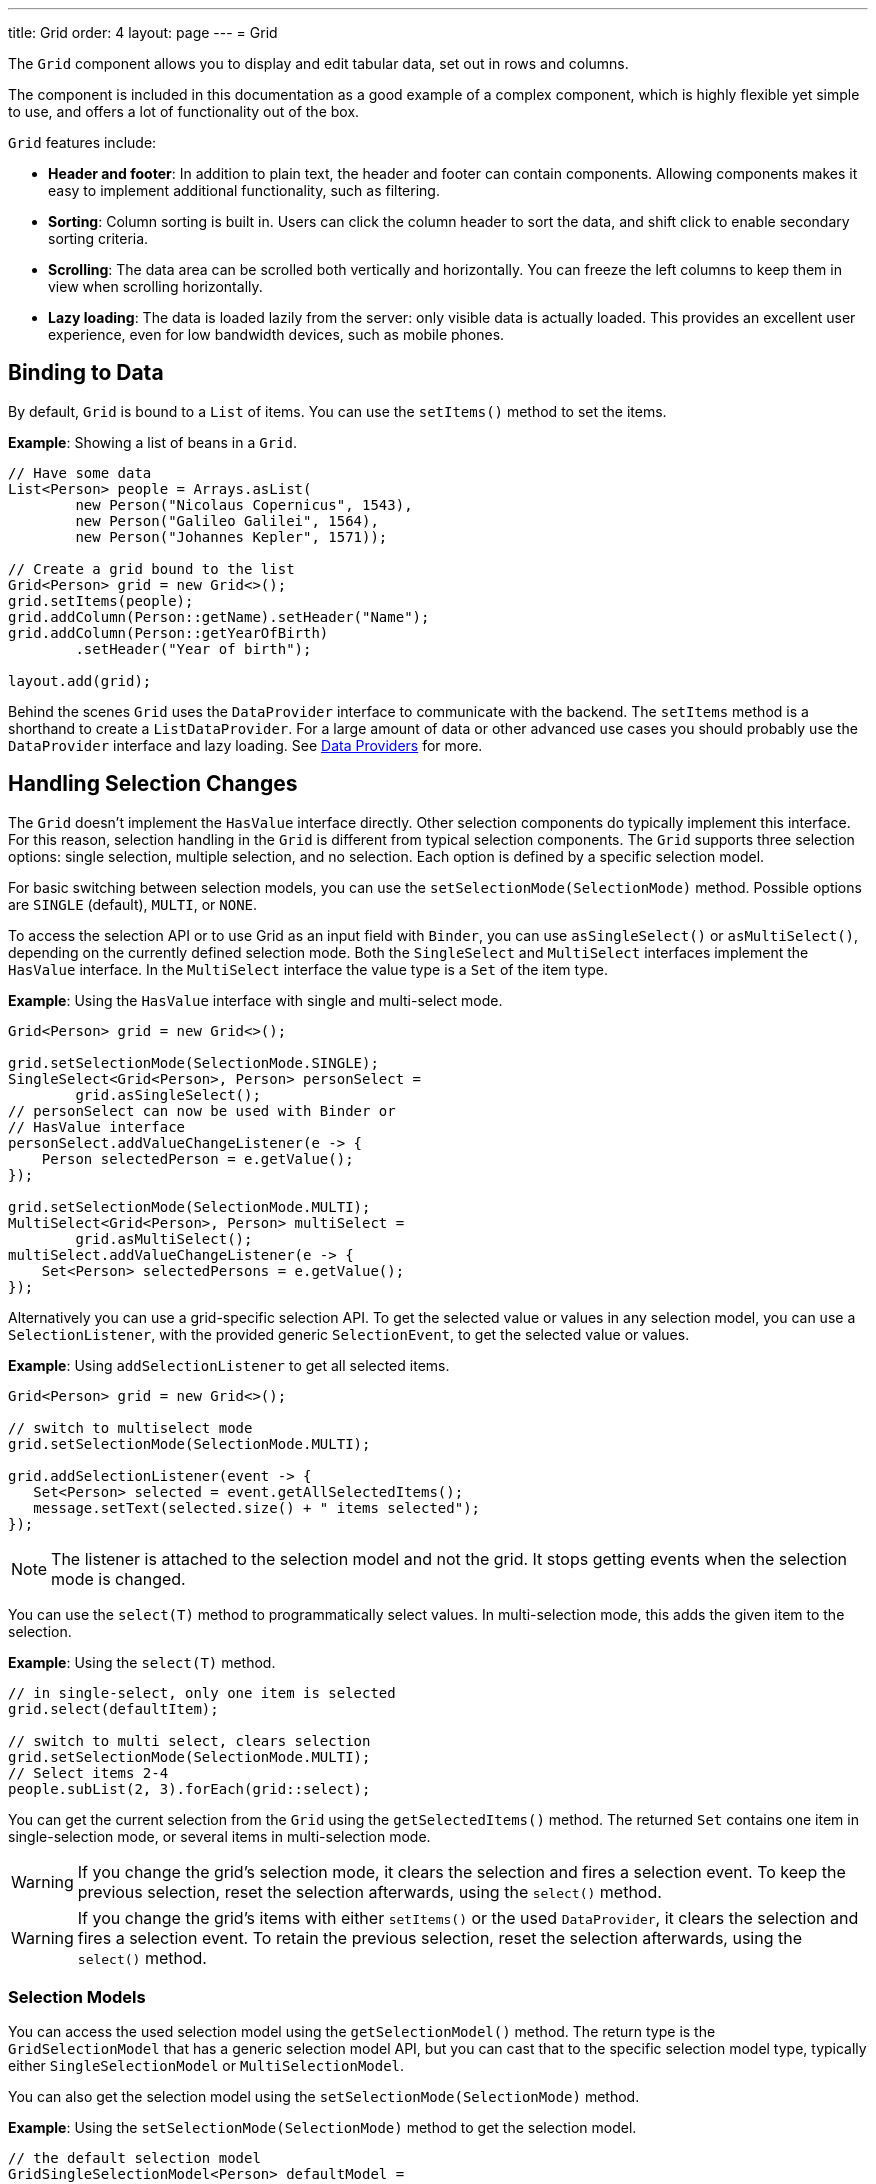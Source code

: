 ---
title: Grid
order: 4
layout: page
---
= Grid

The `Grid` component allows you to display and edit tabular data, set out in rows and columns.

The component is included in this documentation as a good example of a complex component, which is highly flexible yet simple to use, and offers a lot of functionality out of the box.

`Grid` features include:

* *Header and footer*: In addition to plain text, the header and footer can contain components. Allowing components  makes it easy to implement additional functionality, such as filtering.
* *Sorting*: Column sorting is built in. Users can click the column header to sort the data, and shift click to enable secondary sorting criteria.
* *Scrolling*: The data area can be scrolled both vertically and horizontally. You can freeze the left columns to keep them in view when scrolling horizontally.
* *Lazy loading*: The data is loaded lazily from the server: only visible data is actually loaded. This provides an excellent user experience, even for low bandwidth devices, such as mobile phones.

== Binding to Data

By default, `Grid` is bound to a `List` of items. You can use the `setItems()` method to set the items.

*Example*: Showing a list of beans in a `Grid`.

[source, java]
----
// Have some data
List<Person> people = Arrays.asList(
        new Person("Nicolaus Copernicus", 1543),
        new Person("Galileo Galilei", 1564),
        new Person("Johannes Kepler", 1571));

// Create a grid bound to the list
Grid<Person> grid = new Grid<>();
grid.setItems(people);
grid.addColumn(Person::getName).setHeader("Name");
grid.addColumn(Person::getYearOfBirth)
        .setHeader("Year of birth");

layout.add(grid);
----

Behind the scenes `Grid` uses the `DataProvider` interface to communicate with the backend.  The `setItems` method is a shorthand to create a `ListDataProvider`. For a large amount of data or other advanced use cases you should probably use the `DataProvider` interface and lazy loading. See <<../binding-data/tutorial-flow-data-provider#,Data Providers>> for more.

== Handling Selection Changes

The `Grid` doesn't implement the `HasValue` interface directly. Other selection components do typically implement this interface. For this reason, selection handling in the `Grid` is different from typical selection components. The `Grid` supports three selection options: single selection, multiple selection, and no selection. Each option is defined by a specific selection model.

For basic switching between selection models, you can use the `setSelectionMode(SelectionMode)` method. Possible options are `SINGLE` (default), `MULTI`, or `NONE`.

To access the selection API or to use Grid as an input field with `Binder`, you can use `asSingleSelect()` or `asMultiSelect()`, depending on the currently defined selection mode. Both the `SingleSelect` and `MultiSelect` interfaces implement the `HasValue` interface. In the `MultiSelect` interface the value type is a `Set` of the item type.

*Example*: Using the `HasValue` interface with single and multi-select mode.
[source, java]
----
Grid<Person> grid = new Grid<>();

grid.setSelectionMode(SelectionMode.SINGLE);
SingleSelect<Grid<Person>, Person> personSelect =
        grid.asSingleSelect();
// personSelect can now be used with Binder or
// HasValue interface
personSelect.addValueChangeListener(e -> {
    Person selectedPerson = e.getValue();
});

grid.setSelectionMode(SelectionMode.MULTI);
MultiSelect<Grid<Person>, Person> multiSelect =
        grid.asMultiSelect();
multiSelect.addValueChangeListener(e -> {
    Set<Person> selectedPersons = e.getValue();
});
----

Alternatively you can use a grid-specific selection API. To get the selected value or values in any selection model, you can use a `SelectionListener`, with the provided generic `SelectionEvent`, to get the selected value or values.

*Example*: Using `addSelectionListener` to get all selected items.
[source, java]
----
Grid<Person> grid = new Grid<>();

// switch to multiselect mode
grid.setSelectionMode(SelectionMode.MULTI);

grid.addSelectionListener(event -> {
   Set<Person> selected = event.getAllSelectedItems();
   message.setText(selected.size() + " items selected");
});
----
[NOTE]
The listener is attached to the selection model and not the grid. It stops getting events when the selection mode is changed.

You can use the `select(T)` method to programmatically select values. In multi-selection mode, this adds the given item to the selection.

*Example*: Using the `select(T)` method.

[source, java]
----
// in single-select, only one item is selected
grid.select(defaultItem);

// switch to multi select, clears selection
grid.setSelectionMode(SelectionMode.MULTI);
// Select items 2-4
people.subList(2, 3).forEach(grid::select);
----

You can get the current selection from the `Grid` using the `getSelectedItems()` method. The returned `Set` contains one item in single-selection mode, or several items in multi-selection mode.

[WARNING]
====
If you change the grid's selection mode, it clears the selection and fires a selection event. To keep the previous selection, reset the selection afterwards, using the `select()` method.
====

[WARNING]
====
If you change the grid's items with either `setItems()` or the used `DataProvider`, it clears the selection and fires a selection event. To retain the previous selection, reset the selection afterwards, using the `select()` method.
====

=== Selection Models

You can access the used selection model using the `getSelectionModel()` method. The return type is the `GridSelectionModel` that has a generic selection model API, but you can cast that to the specific selection model type, typically either `SingleSelectionModel` or `MultiSelectionModel`.

You can also get the selection model using the `setSelectionMode(SelectionMode)` method.

*Example*: Using the `setSelectionMode(SelectionMode)` method to get the selection model.

[source, java]
----
// the default selection model
GridSingleSelectionModel<Person> defaultModel =
    (GridSingleSelectionModel<Person>) grid
        .getSelectionModel();

// Use multi-selection mode
GridMultiSelectionModel<Person> selectionModel =
    (GridMultiSelectionModel<Person>) grid
        .setSelectionMode(SelectionMode.MULTI);
----

==== Single-selection Model

Obtaining a reference to the `SingleSelectionModel` allows you access to a fine-grained API for the single-selection use case.

You can use the `addSingleSelect(SingleSelectionListener)` method to access `SingleSelectionEvent` that includes additional convenience methods and API options.

In single-selection mode, it is possible to control whether the empty (null) selection is allowed. This is enabled by default.

*Example*: Disallowing empty (null) selection using the `setDeselectAllowed()` method.

[source, java]
----
// preselect value
grid.select(defaultItem);

GridSingleSelectionModel<Person> singleSelect =
    (GridSingleSelectionModel<Person>) grid
        .getSelectionModel();

// disallow empty selection
singleSelect.setDeselectAllowed(false);
----

==== Multi-selection Model

In multi-selection mode, a user can select multiple items by selecting checkboxes in the left column.

Obtaining a reference to the `MultiSelectionModel` allows you access to a fine-grained API for the multi-selection use case.

You can use the `addMultiSelectionListener(MultiSelectionListener)` method to access `MultiSelectionEvent` that includes additional convenience methods and API options.

*Example*: Using the `addMultiSelectionListener` method to access selection changes.

[source, java]
----
// Grid in multi-selection mode
Grid<Person> grid = new Grid<>();
grid.setItems(people);
GridMultiSelectionModel<Person> selectionModel =
    (GridMultiSelectionModel<Person>) grid
        .setSelectionMode(SelectionMode.MULTI);

selectionModel.selectAll();

selectionModel.addMultiSelectionListener(event -> {
    message.setText(String.format(
            "%s items added, %s removed.",
            event.getAddedSelection().size(),
            event.getRemovedSelection().size()));

    // Allow deleting only if there's any selected
    deleteSelected.setEnabled(
            event.getNewSelection().isEmpty());
});
----

== Handling Item-click Events

It is possible to handle item-click or double-click events, in addition to handling selection events. These can be used with selection events or on their own.

*Example*: Disabling the selection mode using `SelectionMode.NONE`, but still getting item-click events.

[source, java]
----
grid.setSelectionMode(SelectionMode.NONE);
grid.addItemClickListener(event -> System.out
        .println(("Clicked Item: " + event.getItem())));
----

* The clicked item, together with other information about click, is available via the event.
* Selection events are no longer available, and no visual selection is displayed when a row is clicked.

It is possible to get separate selection and click events.

*Example*: Using `Grid` in multi-selection mode with an added click (or double-click) listener.

[source, java]
----
grid.setSelectionMode(SelectionMode.MULTI);
grid.addItemDoubleClickListener(event ->
        copy(grid.getSelectedItems()));
----

* In the example code, we call a local `copy` method with the currently selected items when user double clicks a row.

== Configuring Columns

The `addColumn()` method allows you to add columns to the `Grid`.

The column configuration is defined in `Grid.Column` objects that are returned by the `addColumn` method. The `getColumns()` method returns a list of currently configured columns.

The setter methods in `Column` have fluent-API functionality, making it easy to chain configuration calls for columns.

*Example*: Chaining column configuration calls.

[source, java]
----
Column<Person> nameColumn = grid
    .addColumn(Person::getName)
    .setHeader("Name")
    .setFlexGrow(0)
    .setWidth("100px")
    .setResizable(false);
----

=== Column Keys

You can set an identifier key for a column using  the `setKey()` method. This allows you to retrieve the column from the grid at any time.

*Example*: Using the `setKey` method to set an identifier key for a column.

[source, java]
----
nameColumn.setKey("name");
grid.getColumnByKey("name").setWidth("100px");
----

=== Automatically Adding Columns

You can configure `Grid` to automatically add columns for every property in a bean, by passing the class of the bean type to the grid's constructor. The property names are set as the column keys, and you can use them to further configure the columns.

*Example*: Automatically adding columns by passing the bean-type class to the constructor.

[source, java]
----
Grid<Person> grid = new Grid<>(Person.class);
grid.getColumnByKey("yearOfBirth").setFrozen(true);
----

* This constructor only adds columns for the direct properties of the bean type
* The values are displayed as strings.

You can add columns for nested properties by using the dot notation with the `setColumn(String)` method.

*Example*: Adding a column for `postalCode`. Assumes `Person` has a reference to an `Address` object that has a `postalCode` property.

[source, java]
----
grid.addColumn("address.postalCode");
----

* The column's key is "address.postalCode" and its header is "Postal Code".
* To use these `String` properties in `addColumn`, you need to use the `Grid` constructor that takes a bean-class parameter.

==== Defining and Ordering Automatically-Added Columns

You can define which columns display, and the order in which they disaply, in the grid, using the `setColumns` method.

*Example*: Defining columns and their order using the `setColumns` method.

[source, java]
----
Grid<Person> grid = new Grid<>(Person.class);
grid.setColumns("name", "age", "address.postalCode");
----

[TIP]
You can also use the `setColumns` method to reorder the columns you already have.

[NOTE]
When calling `setColumns`, all columns that are currently present in the grid are removed, and only those passed as parameters are added.

To add custom columns before the auto-generated columns, use the `addColumns` method instead. You can avoid creating the auto-generated columns using the `Grid(Class, boolean)` constructor.

*Example*: Adding custom columns.

[source, java]
----
Grid<Person> grid = new Grid<>(Person.class, false);
grid.addColumn(person -> person.getName().split(" ")[0])
    .setHeader("First name");
grid.addColumns("age", "address.postalCode");
----

[NOTE]
An `IllegalArgumentException` is thrown if you attempt to add columns that are already present the grid.

==== Sortable Automatic Columns

By default, all property-based columns are sortable, if the property type implements `Comparable`.

Many data types, such as `String`, `Number`, primitive types and `Date`/`LocalDate`/`LocalDateTime` are `Comparable`, and therefore also sortable, by default.

To make the column of a non-comparable property type sortable, you need to define a custom `Comparator`. See <<Column Sorting>> for more.

You can disable sorting for a specific column, using the `setSortable` method.

*Example*: Disabling sorting on the `address.postalCode` column.

[source, java]
----
grid.getColumnByKey("address.postalCode")
        .setSortable(false);
----

You can also define a list of columns as sortable using the `setSortableColumns` method. This makes all other columns unsortable.

*Example*: Setting defined columns as sortable.

[source, java]
----
// All columns except "name" and "yearOfBirth"
// will be not sortable
grid.setSortableColumns("name", "yearOfBirth");
----

=== Column Headers and Footers

By default, columns do not have a header or footer. These need to be set explicitly using the `setHeader` and `setFooter` methods. Both methods have two overloads: one accepts a plain text string and the other a `TemplateRenderer`.

*Examples*: Setting headers and footers.

[source, java]
----
// Sets a simple text header
nameColumn.setHeader("Name");
// Sets a header using Html component,
// in this case simply bolding the caption "Name"
nameColumn.setHeader(new Html("<b>Name</b>"));

// Similarly for the footer
nameColumn.setFooter("Name");
nameColumn.setFooter(new Html("<b>Name</b>"));
----

See <<Using Template Renderers>> for more.

=== Column Reordering

Column reordering is not enabled by default. You can use the `setColumnReorderingAllowed()` method to allow drag and drop column reordering.

*Example*: Enabling column reordering.

[source, java]
----
grid.setColumnReorderingAllowed(true);
----

////
NOT IMPLEMENTED YET

You can set the order of columns with `setColumnOrder()` for the
grid. Columns that are not given for the method are placed after the specified
columns in their natural order.


[source, java]
----
grid.setColumnOrder(firstnameColumn, lastnameColumn,
                    bornColumn, birthplaceColumn,
                    diedColumn);
----

Note that the method can not be used to hide columns. You can hide columns with
the `Column()`, as described later.
////

=== Hiding Columns

Columns can be hidden by calling the `setVisible()` method in `Column`.

[NOTE]
A hidden column still sends the data required for its rendering to the client side.
Best practice is to remove (or not add) columns, if the data is not needed on the client side. This reduces the amount of data sent and lessens the load on the client.

=== Removing Columns

You can remove a single column using the `removeColumn(Column)` and `removeColumnByKey(String)` methods. You can also remove all currently configured columns using the `removeAllColumns()` method.

=== Setting Column Widths

By default, columns do not have a defined width. They resize automatically based on the data displayed.

You can set the column width:

* Relatively, using flex grow ratios, by using the `setFlexGrow()` method, or
* Explicitly, using a CSS string value with `setWidth()` (with flex grow set to `0`).

You can also enable user column resizing using the `setResizable()` method. The column is resized by dragging the column separator.


=== Setting Frozen Columns

You can freeze a number of columns using the `setFrozen()` method. This ensures that the set number of columns on the left remain static (and visible) when the user scrolls horizontally.

When columns are frozen, user reordering is limited to only among other frozen columns.

*Example*: Setting a column as frozen.
[source, java]
----
nameColumn.setFrozen(true);
----

=== Grouping Columns

You can group multiple columns together by adding them in the `HeaderRow` of the grid.

When you retrieve the `HeaderRow`, using the `prependHeaderRow` or `appendHeaderRow` methods, you can then group the columns using the `join` method. In addition, you can use the `setText` and `setComponent` methods on the join result to set the text or component for the joined columns.

*Example*: Grouping columns

[source, java]
----
// Create a header row
HeaderRow topRow = grid.prependHeaderRow();

// group two columns under the same label
topRow.join(nameColumn, ageColumn)
        .setComponent(new Label("Basic Information"));

// group the other two columns in the same header row
topRow.join(streetColumn, postalCodeColumn)
        .setComponent(new Label("Address Information"));
----

== Using Renderers in Columns

You can configure columns to use a renderer to show the data in the cells.

Conceptually, there are three types of renderer:

. *Basic renderer*: Renders basic values, such as dates and numbers.
. *Template renderer*: Renders content using HTML markup and Polymer data-binding syntax.
. *Component renderer*: Renders content using arbitrary components.

=== Using Basic Renderers

There are several basic renderers that you can use to configure grid columns.

==== Local Date Renderer

Use `LocalDateRenderer` to render `LocalDate` objects in the cells.

*Example*: Using `LocalDateRenderer` with the `addColumn` method.

[source, java]
----
grid.addColumn(new LocalDateRenderer<>(
        Item::getEstimatedDeliveryDate,
        DateTimeFormatter.ofLocalizedDate(
                FormatStyle.MEDIUM)))
    .setHeader("Estimated delivery date");
----

`LocalDateRenderer` works with a `DateTimeFormatter` or a String format to properly render `LocalDate` objects.

*Example*: Using a String format to render the `LocalDate` object.

[source, java]
----
grid.addColumn(new LocalDateRenderer<>(
        Item::getEstimatedDeliveryDate,
        "dd/MM/yyyy"))
    .setHeader("Estimated delivery date");
----

==== Local Date Time Renderer

Use `LocalDateTimeRenderer` to render `LocalDateTime` objects in the cells.

*Example*: Using `LocalDateTimeRenderer`  with the `addColumn` method.

[source, java]
----
grid.addColumn(new LocalDateTimeRenderer<>(
        Item::getPurchaseDate,
        DateTimeFormatter.ofLocalizedDateTime(
                FormatStyle.SHORT,
                FormatStyle.MEDIUM)))
    .setHeader("Purchase date and time");
----

`LocalDateTimeRenderer` also works with `DateTimeFormatter` (with separate style for date and time) or a String format to properly render `LocalDateTime` objects.

*Example*: Using a String format to render the `LocalDateTime` object.

[source, java]
----
grid.addColumn(new LocalDateTimeRenderer<>(
        Item::getPurchaseDate,
        "dd/MM HH:mm:ss")
).setHeader("Purchase date and time");
----

==== Number Renderer

Use `NumberRenderer` to render any type of Number in the cells. It is especially useful for rendering floating-point values.

*Example*: Using `NumberRenderer`  with the `addColumn` method.

[source, java]
----
grid.addColumn(new NumberRenderer<>(Item::getPrice,
        NumberFormat.getCurrencyInstance())
).setHeader("Price");
----

It is possible to setup the `NumberRenderer` with a String format, and an optional null representation.

*Example*: Using a String format to render a price.

[source, java]
----
grid.addColumn(new NumberRenderer<>(
        Item::getPrice, "$ %(,.2f",
        Locale.US, "$ 0.00")
).setHeader("Price");
----

==== Native Button Renderer

Use `NativeButtonRenderer` to create a clickable button in the cells. It creates a native `<button>` on the client side. Click and tap (for touch devices) events are handled on the server side.

*Example*: Using `NativeButtonRenderer` with the `addColumn` method.

[source, java]
----
grid.addColumn(
    new NativeButtonRenderer<>("Remove item",
       clickedItem -> {
           // remove the item
    })
);
----

You can configure a custom label for each item.

*Example*: Configuring `NativeButtonRenderer` to use a custom label.

[source, java]
----
grid.addColumn(new NativeButtonRenderer<>(
        item -> "Remove " + item,
        clickedItem -> {
            // remove the item
        })
);
----

=== Using Template Renderers

Providing a `TemplateRenderer` for a column allows you to define the content of cells using HTML markup, and to use Polymer notations for data binding and event handling.

*Example*: Using `TemplateRenderer` to bold the names of the persons.

[source, java]
----
Grid<Person> grid = new Grid<>();
grid.setItems(people);

grid.addColumn(TemplateRenderer
       .<Person>of("<b>[[item.name]]</b>")
       .withProperty("name", Person::getName)
).setHeader("Name");
----

* The template string is passed for the static `TemplateRenderer.of()` method.
* Every property in the template needs to be defined in the `withProperty()` method.
* `\[[item.name]]` is Polymer syntax for binding properties for a list of items.
See the https://polymer-library.polymer-project.org/3.0/api/elements/dom-repeat[Polymer 3 documentation] for more.

==== Creating Custom Properties

You can use a `TemplateRenderer` to create and display new properties (i.e. properties the item did not originally contain).

*Example*: Using `TemplateRenderer` to compute the approximate age of each person and add it in a new column. Age is the current year less the birth year.

[source, java]
----
grid.addColumn(TemplateRenderer
        .<Person>of("[[item.age]] years old")
        .withProperty("age",
                person -> Year.now().getValue()
                        - person.getYearOfBirth())
).setHeader("Age");
----

==== Binding Beans

If an object contains a bean property that has sub properties, it is only necessary to make the bean accessible by calling the `withProperty()` method. The sub properties become accessible automatically.

*Example*: Using the `withProperty()` method to access numerous sub properties. Assumes `Person` has a field for the `Address` bean, which has `street`, `number` and `postalCode` fields with corresponding getter and setter methods.
[source, java]
----
grid.addColumn(TemplateRenderer.<Person>of(
        "<div>[[item.address.street]], number " +
        "[[item.address.number]]<br>" +
        "<small>[[item.address.postalCode]]</small>" +
        "</div>")
        .withProperty("address", Person::getAddress))
    .setHeader("Address");
----

==== Handling Events

You can define event handlers for the elements in your template, and hook them to server-side code, by calling the `withEventHandler()` method on your `TemplateRenderer`. This is useful for editing items in the grid.

*Example*: Using the `withEventHandler()` method to map defined method names to server-side code. The snippet adds a new column with two buttons: one to edit a property of the item and one to remove the item. Both buttons define a method to call for `on-click` events.

[source, java]
----
grid.addColumn(TemplateRenderer.<Person>of(
     "<button on-click='handleUpdate'>Update</button>" +
     "<button on-click='handleRemove'>Remove</button>")
    .withEventHandler("handleUpdate", person -> {
        person.setName(person.getName() + " Updated");
        grid.getDataProvider().refreshItem(person);
    }).withEventHandler("handleRemove", person -> {
        ListDataProvider<Person> dataProvider =
            (ListDataProvider<Person>) grid
                .getDataProvider();
        dataProvider.getItems().remove(person);
        dataProvider.refreshAll();
    })).setHeader("Actions");
----

* When the server-side data used by the grid is edited, the grid's `DataProvider` is refreshed by calling the `refreshItem()` method. This ensures the changes show up in the element.
* When an item is removed, the `refreshAll()` method call ensures that all the data is updated.
* You need to use Polymer notations for event handlers. `on-click` (with a dash) is Polymer syntax for the native `onclick`.
* `TemplateRenderer` has a fluent API, so you can chain the commands, like
`TemplateRenderer.of().withProperty().withProperty().withEventHandler()...`

=== Using Component Renderers

You can use any component in the grid cells by providing a `ComponentRenderer` for a column.

To define how the component will be generated for each item, you need to pass a `Function` for the `ComponentRenderer`.

*Example*: Adding a column that contains a different icon, depending on the person's gender.

[source, java]
----
Grid<Person> grid = new Grid<>();
grid.setItems(people);

grid.addColumn(new ComponentRenderer<>(person -> {
    if (person.getGender() == Gender.MALE) {
        return new Icon(VaadinIcon.MALE);
    } else {
        return new Icon(VaadinIcon.FEMALE);
    }
})).setHeader("Gender");
----

It is also possible to provide a separate `Supplier` to create the component, and a `Consumer` to configure it for each item.

*Example*: Using `ComponentRenderer` with a `Consumer`.
[source, java]
----
SerializableBiConsumer<Div, Person> consumer =
        (div, person) -> div.setText(person.getName());
grid.addColumn(
        new ComponentRenderer<>(Div::new, consumer))
    .setHeader("Name");
----

If the component is the same for every item, you only need to provide the `Supplier`.

*Example*: Using `ComponentRenderer` with a `Supplier`.
[source, java]
----
grid.addColumn(
    new ComponentRenderer<>(
            () -> new Icon(VaadinIcon.ARROW_LEFT)));
----

You can create complex content for the grid cells by using the component APIs.

*Example*: Using `ComponentRenderer` to create complex content that listens for events and wraps multiple components in layouts.
[source, java]
----
grid.addColumn(new ComponentRenderer<>(person -> {

    // text field for entering a new name for the person
    TextField name = new TextField("Name");
    name.setValue(person.getName());

    // button for saving the name to backend
    Button update = new Button("Update", event -> {
        person.setName(name.getValue());
        grid.getDataProvider().refreshItem(person);
    });

    // button that removes the item
    Button remove = new Button("Remove", event -> {
        ListDataProvider<Person> dataProvider =
            (ListDataProvider<Person>) grid
                .getDataProvider();
        dataProvider.getItems().remove(person);
        dataProvider.refreshAll();
    });

    // layouts for placing the text field on top
    // of the buttons
    HorizontalLayout buttons =
            new HorizontalLayout(update, remove);
    return new VerticalLayout(name, buttons);
})).setHeader("Actions");
----
* Editing grid items requires refreshing the grid's `DataProvider`. The reasoning is the same as for <<Handling Events>> above.

See <<../binding-data/tutorial-flow-data-provider#,Data Providers>> for more.

== Enabling Expanding Rows

The `Grid` supports expanding rows that reveal more detail about the items. The additional information is hidden, unless the user choses to reveal it, keeping the grid appearance clean and simple, while simultaneously allowing detailed explanations.

You can enable expanding rows using the `setItemDetailsRenderer()` method, which allows either a `TemplateRenderer` or a `ComponentRenderer` to define how the details are rendered.

*Example*: Using the `setItemDetailsRenderer` method with a `ComponentRenderer`.

[source, java]
----
grid.setItemDetailsRenderer(
    new ComponentRenderer<>(person -> {
        VerticalLayout layout = new VerticalLayout();
        layout.add(new Label("Address: " +
                person.getAddress().getStreet() + " " +
                person.getAddress().getNumber()));
        layout.add(new Label("Year of birth: " +
                person.getYearOfBirth()));
        return layout;
}));
----

By default, the row's detail opens by clicking the row. Clicking the row again, or clicking another row (to open its detail), automatically closes the first row's detail. You can disable this behavior by calling the `grid.setDetailsVisibleOnClick(false)` method. You can show and hide item details programmatically using the `setDetailsVisible()` method, and test whether an item's detail is visible using the `isDetailsVisible()` method.

[NOTE]
By default, items are selected by clicking them. If you want clicking to only show the item details without selection, you need to use the `grid.setSelectionMode(SelectionMode.NONE)` method.

== Column Sorting

By default, this is how column sorting in the grid works:

* The first click on the column header sorts the column.
* The second click reverses the sort order.
* The third click resets the column to its unsorted state.

If multi-sorting is enabled, the user can sort by multiple columns. The first click sorts the first column. Subsequent clicks on second and more sortable column headers, add secondary and more sort criteria.

=== Defining Column Sorting

The difference between in-memory and backend sorting is key to understanding the sorting mechanism:

* *In-memory sorting* is sorting that is applied by the framework to items fetched from the backend, before returning them to the client.

* *Backend sorting* is applied by providing a list of `QuerySortOrder` objects to your `DataProvider`, that typically passes the sort hints to the backend code, and in some cases all the way to database queries. See <<../binding-data/tutorial-flow-data-provider#Sorting,Data Providers>> for more.

The sorting mechanism is flexible. You can configure in-memory and backend sorting together or separately.

The sections that follow detail options you can use to set up sorting for your grid.

==== Using a Sort Property Name

By using a sort property, you can override or customise the property or multiple properties that are used for sorting the column. This option includes both in-memory and backend sorting. The property is defined at the time of column construction and uses a sort property name.

You can use the `addColumn` method to set a sort property to be used for backend sorting when the column is added to the grid.

*Example*: Using the `addColumn` method to set a column sort property.

[source, java]
----
grid.addColumn(Person::getAge, "age").setHeader("Age");
----

* The `Age` column uses the values returned by the `Person::getAge` method to do in-memory sorting.
* The column uses the `age` string to build a `QuerySortOrder` that is sent to the `DataProvider` to do the backend sorting.

You can also define multiple properties.

*Example*:  Using the `addColumn` method to set multiple column sort properties.

[source, java]
----
grid.addColumn(person -> person.getName() + " " +
        person.getLastName(), "name", "lastName"
).setHeader("Name");
----

* With multiple properties, the `QuerySortOrder` objects are created in the order they are declared.

You can also use use properties created for your `TemplateRenderer`.

*Example*: Using the `addColumn` method with `TemplateRenderer` to set column sort properties.

[source, java]
----
grid.addColumn(TemplateRenderer.<Person> of(
        "<div>[[item.name]]<br>" +
        "<small>[[item.email]]</small></div>")
        .withProperty("name", Person::getName)
        .withProperty("email", Person::getEmail),
    "name", "email")
    .setHeader("Person");
----
* For in-memory sorting to work correctly, the values returned by the `ValueProviders` in the `TemplateRenderer`
(`Person::getName` and `Person::getEmail` in this example) should implement `Comparable`.
* The names of the sort properties must match the names of the properties in the template (set via `withProperty`).

==== Using a Comparator

This option is for in-memory sorting only, and uses a custom comparator.

If you need custom logic to compare items for sorting, or if your underlying data is not `Comparable`, you can set a `Comparator` for your column.

*Example*: Using the `setComparator` method to configure a comparator for a column.
[source, java]
----
grid.addColumn(Person::getName)
    .setComparator((person1, person2) ->
        person1.getName()
            .compareToIgnoreCase(person2.getName()))
    .setHeader("Name");
----


==== Setting Backend Sort Properties

This option is for backend sorting only, and uses a sort property name. It is similar to <<Using a Sort Property Name>>, but excludes in-memory sorting.

You can use the `setSortProperty` method to set strings describing backend properties to be used when sorting the column.

*Example*: Using the `setSortProperty` method to define sorting.

[source, java]
----
grid.addColumn(Person::getName)
        .setSortProperty("name", "email")
        .setHeader("Person");
----
* Unlike using the sorting properties in the `addColumn` method directly, calling `setSortProperty` does not configure any in-memory sorting.
* A `SortOrderProvider` is created automatically when the sort properties are set.

==== Setting a SortOrderProvider

This option is for backend sorting and uses a `SortOrderProvider`.

If you need fine-grained control over how `QuerySortOrder` objects are created and sent to the `DataProvider`, you can define a `SortOrderProvider`.

*Example*: Defining a `SortOrderProvider` for backend sorting.

[source, java]
----
grid.addColumn(Person::getName)
    .setSortOrderProvider(direction -> Arrays
        .asList(new QuerySortOrder("name", direction),
                new QuerySortOrder("email", direction))
        .stream())
    .setHeader("Person");
----

=== Enabling and Disabling Column Sorting

When a column is `sortable`, it displays the sorter element in the column header.

You can use the `setSortable` method to toggle the sorter element on an off.

*Example*: Using the `setSortable` method to disable sorting.

[source, java]
----
column.setSortable(false);
----

Setting a column as not `sortable` does not delete a `Comparator`, sort property, or `SortOrderProvider` that was previously set. You can toggle the `sortable` flag on and off, without reconfiguration.

To check if a column is currently `sortable`, you can use the `isSortable` method.

*Example*: Checking if a column is sortable.
[source, java]
----
column.isSortable();
----

=== Enabling Multi-sorting

To allow users to sort by more than one column at the same time, you can use the `setMultiSort` method to enable multi-sorting at the grid level.

*Example*: Using the `setMultiSort` method to enable multi-sorting.
[source, java]
----
grid.setMultiSort(true);
----

=== Receiving Sort Events

You can add a `SortListener` to the grid to receive general sort events. Every time sorting of the grid is changed, an event is fired. You can access the `DataCommunicator` to receive the sorting details.

*Example*: Using the `addSortListener` method to add a `SortListener`.
[source, java]
----
grid.addSortListener(event -> {
    String currentSortOrder = grid.getDataCommunicator()
            .getBackEndSorting().stream()
            .map(querySortOrder -> String.format(
                   "{sort property: %s, direction: %s}",
                   querySortOrder.getSorted(),
                   querySortOrder.getDirection()))
            .collect(Collectors.joining(", "));
    System.out.println(String.format(
            "Current sort order: %s. User-clicked: %s.",
            currentSortOrder, event.isFromClient()));
});
----

== Styling the Grid

Styling the `Grid` component (or any Vaadin component) requires some Web Component and shadow-DOM knowledge. Styling depends on the components position in the DOM:

* If the component is in the shadow DOM, you can apply styling within the component or using variables.
* If the component is in the "normal" DOM (not in the shadow DOM), normal CSS styling applies.

In addition, the `Grid` supports the `theme` attribute that allows you to easily customize component styling.

*Example*: `Celebrity` grid used in styling examples below.

[source, java]
----
Grid<Celebrity> grid = new Grid<>();
grid.setItems(Celebrity.getPeople());
grid.addClassName("styled");
grid.addColumn(new ComponentRenderer<>(person -> {
    TextField textField = new TextField();
    textField.setValue(person.getName());
    textField.addClassName("style-" +
            person.getGender());
    textField.addValueChangeListener(
        event -> person.setName(event.getValue()));
    return textField;
})).setHeader("Name");

grid.addColumn(new ComponentRenderer<>(person -> {
    DatePicker datePicker = new DatePicker();
    datePicker.setValue(person.getDob());
    datePicker.addValueChangeListener(event -> {
        person.setDob(event.getValue());
    });
    datePicker.addClassName("style-" +
            person.getGender());
    return datePicker;
})).setHeader("DOB");

grid.addColumn(new ComponentRenderer<>(person -> {
    Image image = new Image(person.getImgUrl(),
            person.getName());
    return image;
})).setHeader("Image");

----

=== Styling with the Theme Property

The default Lumo theme includes different variations that you can use to style the grid. You can provide one or more variations.

*Example*: Using the `addThemeNames` method to define theme variations for the grid.

[source, java]
----
grid.addThemeNames("no-border", "no-row-borders",
        "row-stripes");
----


=== Styling with CSS

You can use normal CSS styling for the content in the grid cells. While the `Grid` component itself is in the shadow DOM, the actual values (cell contents) are in slots and therefore in the light DOM.

*Example*: Setting the maximum size for images in the grid.

[source, css]
----
vaadin-grid vaadin-grid-cell-content img {
    max-height: 4em;
}
----
* `vaadin-grid-cell-content` is in the light DOM, and the selector `vaadin-grid vaadin-grid-cell-content` points to the grid's cells.

You can also use a class to apply styles to a specific component instance.

*Example*: Applying rounded borders and centering images in a Grid with "styled" class name.

[source, css]
----
vaadin-grid.styled vaadin-grid-cell-content img {
    border-radius: 2em;
    margin-left: 50%;
    transform: translate(-50%);
}
----

=== Styling by Overriding Component Styles

You can use custom styles to style the grid itself. This is achieved by overriding the default grid styling.

*Example*: Overriding component styles with custom styles.

[source, html]
----
<dom-module id="custom-grid" theme-for="vaadin-grid">
  <template>
    <style>
      :host(.styled) #table {
        border-radius: 20px;
        box-shadow: 0 0 5px rgba(81, 203, 238, 1);
        border: 1px solid rgba(81, 203, 238, 1);
      }
      :host(.styled) #header {
        border: none;
        border-bottom: 1px solid rgba(81, 203, 238, 1);
      }
      :host(.styled) #header tr {
        text-align: center;
        text-shadow: 0 0 3px rgba(81, 203, 238, 1);
        text-transform: uppercase;
      }
    </style>
  </template>
</dom-module>
----

* This sets custom styles for a `vaadin-grid` with a "styled" class. Grid's without this class remain as normal.
* `theme-for="vaadin-grid"` indicates that it is overriding `vaadin-grid -components` styling.
* `:host(.styled)` is a selector for `vaadin-grid` that has "styled" as a class. Outside the shadow DOM this is `vaadin-grid.styled`, but because the shadow DOM is boxed in its own DOM, it is selected with `:host([selector])`.


=== Styling with CSS Variables

Although the shadow DOM is boxed and usually cannot be altered from the outside, you can use CSS variables to pass information to the shadow DOM. CSS variables pass through all levels of the DOM (light and shadow), and once a variable is set, it is available everywhere in that DOM.

CSS variables only work with components that support them, such as `Grid`.

The following example takes you through the process of styling the grid with text fields of different colors, depending on the user's gender.

. Introduce CSS variable usage for the `TextField` component.

[source, html]
----
<dom-module id="custom-text-field"
        theme-for="vaadin-text-field">
  <template>
    <style>
      .vaadin-text-field-container[part="input-field"] {
          background-color: var(--custom-text-field-bg,
                var(--lumo-contrast-10pct));
      }
    </style>
  </template>
</dom-module>
----

* This overrides `vaadin-text-field` styles.
* The only change is the introduction of the `--custom-text-field-bg` variable.

. Change the variable, based on the person's gender.

[source, css]
----
.styled .style-female {
    --custom-text-field-bg: #ff99cc;
}
.styled .style-male {
    --custom-text-field-bg: #99ccff;
}
----

* After this change, any text field used with `.styled .style-female/male` will have the specified background color.

* This also applies to composite components that have internal text fields.
